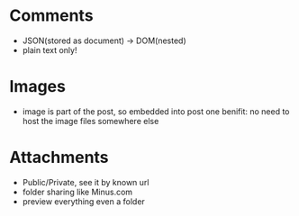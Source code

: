 * Comments
- JSON(stored as document) -> DOM(nested)
- plain text only!

* Images
- image is part of the post, so embedded into post
  one benifit: no need to host the image files somewhere else

* Attachments
- Public/Private, see it by known url
- folder sharing like Minus.com
- preview everything even a folder
